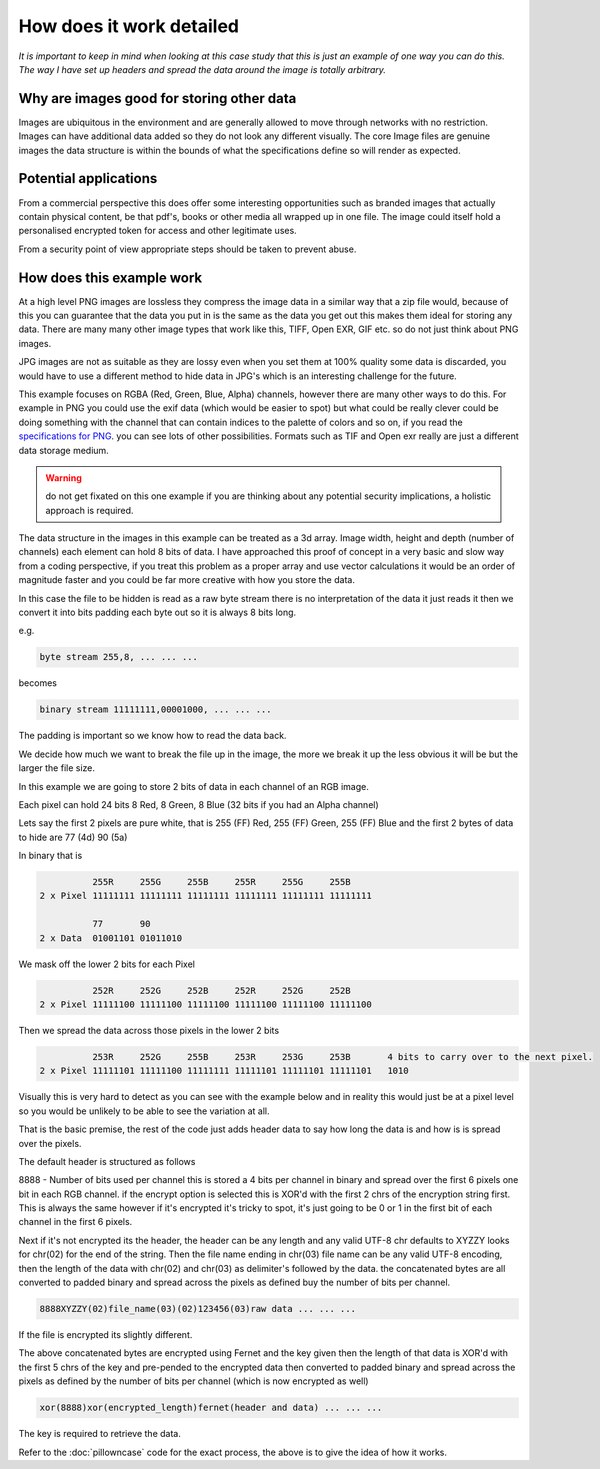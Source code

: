 =========================
How does it work detailed
=========================

`It is important to keep in mind when looking at this case study that this is just an example of one way you can do this.  The way I have set up headers and spread the data around the image is totally arbitrary.`

--------------------------------------------------
Why are images good for storing other data
--------------------------------------------------

Images are ubiquitous in the environment and are generally allowed to move through networks with no restriction.  Images can have additional data added so they do not look any different visually.  The core Image files are genuine images the data structure is within the bounds of what the specifications define so will render as expected.

----------------------
Potential applications
----------------------

From a commercial perspective this does offer some interesting opportunities such as branded images that actually contain physical content, be that pdf's, books or other media all wrapped up in one file.  The image could itself hold a personalised encrypted token for access and other legitimate uses.

From a security point of view appropriate steps should be taken to prevent abuse.

--------------------------
How does this example work
--------------------------

At a high level PNG images are lossless they compress the image data in a similar way that a zip file would, because of this you can guarantee that the data you put in is the same as the data you get out this makes them ideal for storing any data.  There are many many other image types that work like this, TIFF, Open EXR, GIF etc. so do not just think about PNG images.

JPG images are not as suitable as they are lossy even when you set them at 100% quality some data is discarded, you would have to use a different method to hide data in JPG's which is an interesting challenge for the future.

This example focuses on RGBA (Red, Green, Blue, Alpha) channels, however there are many other ways to do this.  For example in PNG you could use the exif data (which would be easier to spot) but what could be really clever could be doing something with the channel that can contain indices to the palette of colors and so on, if you read the `specifications for PNG <https://en.wikipedia.org/wiki/Portable_Network_Graphics#Technical_details>`_. you can see lots of other possibilities.  Formats such as TIF and Open exr really are just a different data storage medium.

.. warning:: do not get fixated on this one example if you are thinking about any potential security implications, a holistic approach is required.

The data structure in the images in this example can be treated as a 3d array. Image width, height and depth (number of channels) each element can hold 8 bits of data.  I have approached this proof of concept in a very basic and slow way from a coding perspective, if you treat this problem as a proper array and use vector calculations it would be an order of magnitude faster and you could be far more creative with how you store the data.

.. image:: _images/cube.png

In this case the file to be hidden is read as a raw byte stream there is no interpretation of the data it just reads it then we convert it into bits padding each byte out so it is always 8 bits long.

e.g.

.. code-block:: none

	byte stream 255,8, ... ... ...
	
becomes

.. code-block:: none

	binary stream 11111111,00001000, ... ... ...

The padding is important so we know how to read the data back.

We decide how much we want to break the file up in the image, the more we break it up the less obvious it will be but the larger the file size.

In this example we are going to store 2 bits of data in each channel of an RGB image.

Each pixel can hold 24 bits 8 Red, 8 Green, 8 Blue  (32 bits if you had an Alpha channel)

Lets say the first 2 pixels are pure white, that is 255 (FF) Red, 255 (FF) Green, 255 (FF) Blue and the first 2 bytes of data to hide are 77 (4d) 90 (5a)

In binary that is

.. code-block:: none

	          255R     255G     255B     255R     255G     255B     
	2 x Pixel 11111111 11111111 11111111 11111111 11111111 11111111
      
	          77       90
	2 x Data  01001101 01011010

We mask off the lower 2 bits for each Pixel

.. code-block:: none

	          252R     252G     252B     252R     252G     252B     
	2 x Pixel 11111100 11111100 11111100 11111100 11111100 11111100

Then we spread the data across those pixels in the lower 2 bits

.. code-block:: none

	          253R     252G     255B     253R     253G     253B       4 bits to carry over to the next pixel.
	2 x Pixel 11111101 11111100 11111111 11111101 11111101 11111101   1010

Visually this is very hard to detect as you can see with the example below and in reality this would just be at a pixel level so you would be unlikely to be able to see the variation at all.

.. image:: _images/white_example.png

That is the basic premise, the rest of the code just adds header data to say how long the data is and how is is spread over the pixels.

The default header is structured as follows

8888 - Number of bits used per channel this is stored a 4 bits per channel in binary and spread over the first 6 pixels one bit in each RGB channel. if the encrypt option is selected this is XOR'd with the first 2 chrs of the encryption string first.  This is always the same however if it's encrypted it's tricky to spot, it's just going to be 0 or 1 in the first bit of each channel in the first 6 pixels.

Next if it's not encrypted its the header, the header can be any length and any valid UTF-8 chr defaults to XYZZY looks for chr(02) for the end of the string.  Then the file name ending in chr(03) file name can be any valid UTF-8 encoding, then the length of the data with chr(02) and chr(03) as delimiter's followed by the data. the concatenated bytes are all converted to padded binary and spread across the pixels as defined buy the number of bits per channel.

.. code-block:: none

	8888XYZZY(02)file_name(03)(02)123456(03)raw data ... ... ...

If the file is encrypted its slightly different.

The above concatenated bytes are encrypted using Fernet and the key given then the length of that data is XOR'd with the first 5 chrs of the key and pre-pended to the encrypted data then converted to padded binary and spread across the pixels as defined by the number of bits per channel (which is now encrypted as well)

.. code-block:: none

	xor(8888)xor(encrypted_length)fernet(header and data) ... ... ...

The key is required to retrieve the data.

Refer to the :doc:`pillowncase` code for the exact process, the above is to give the idea of how it works.

